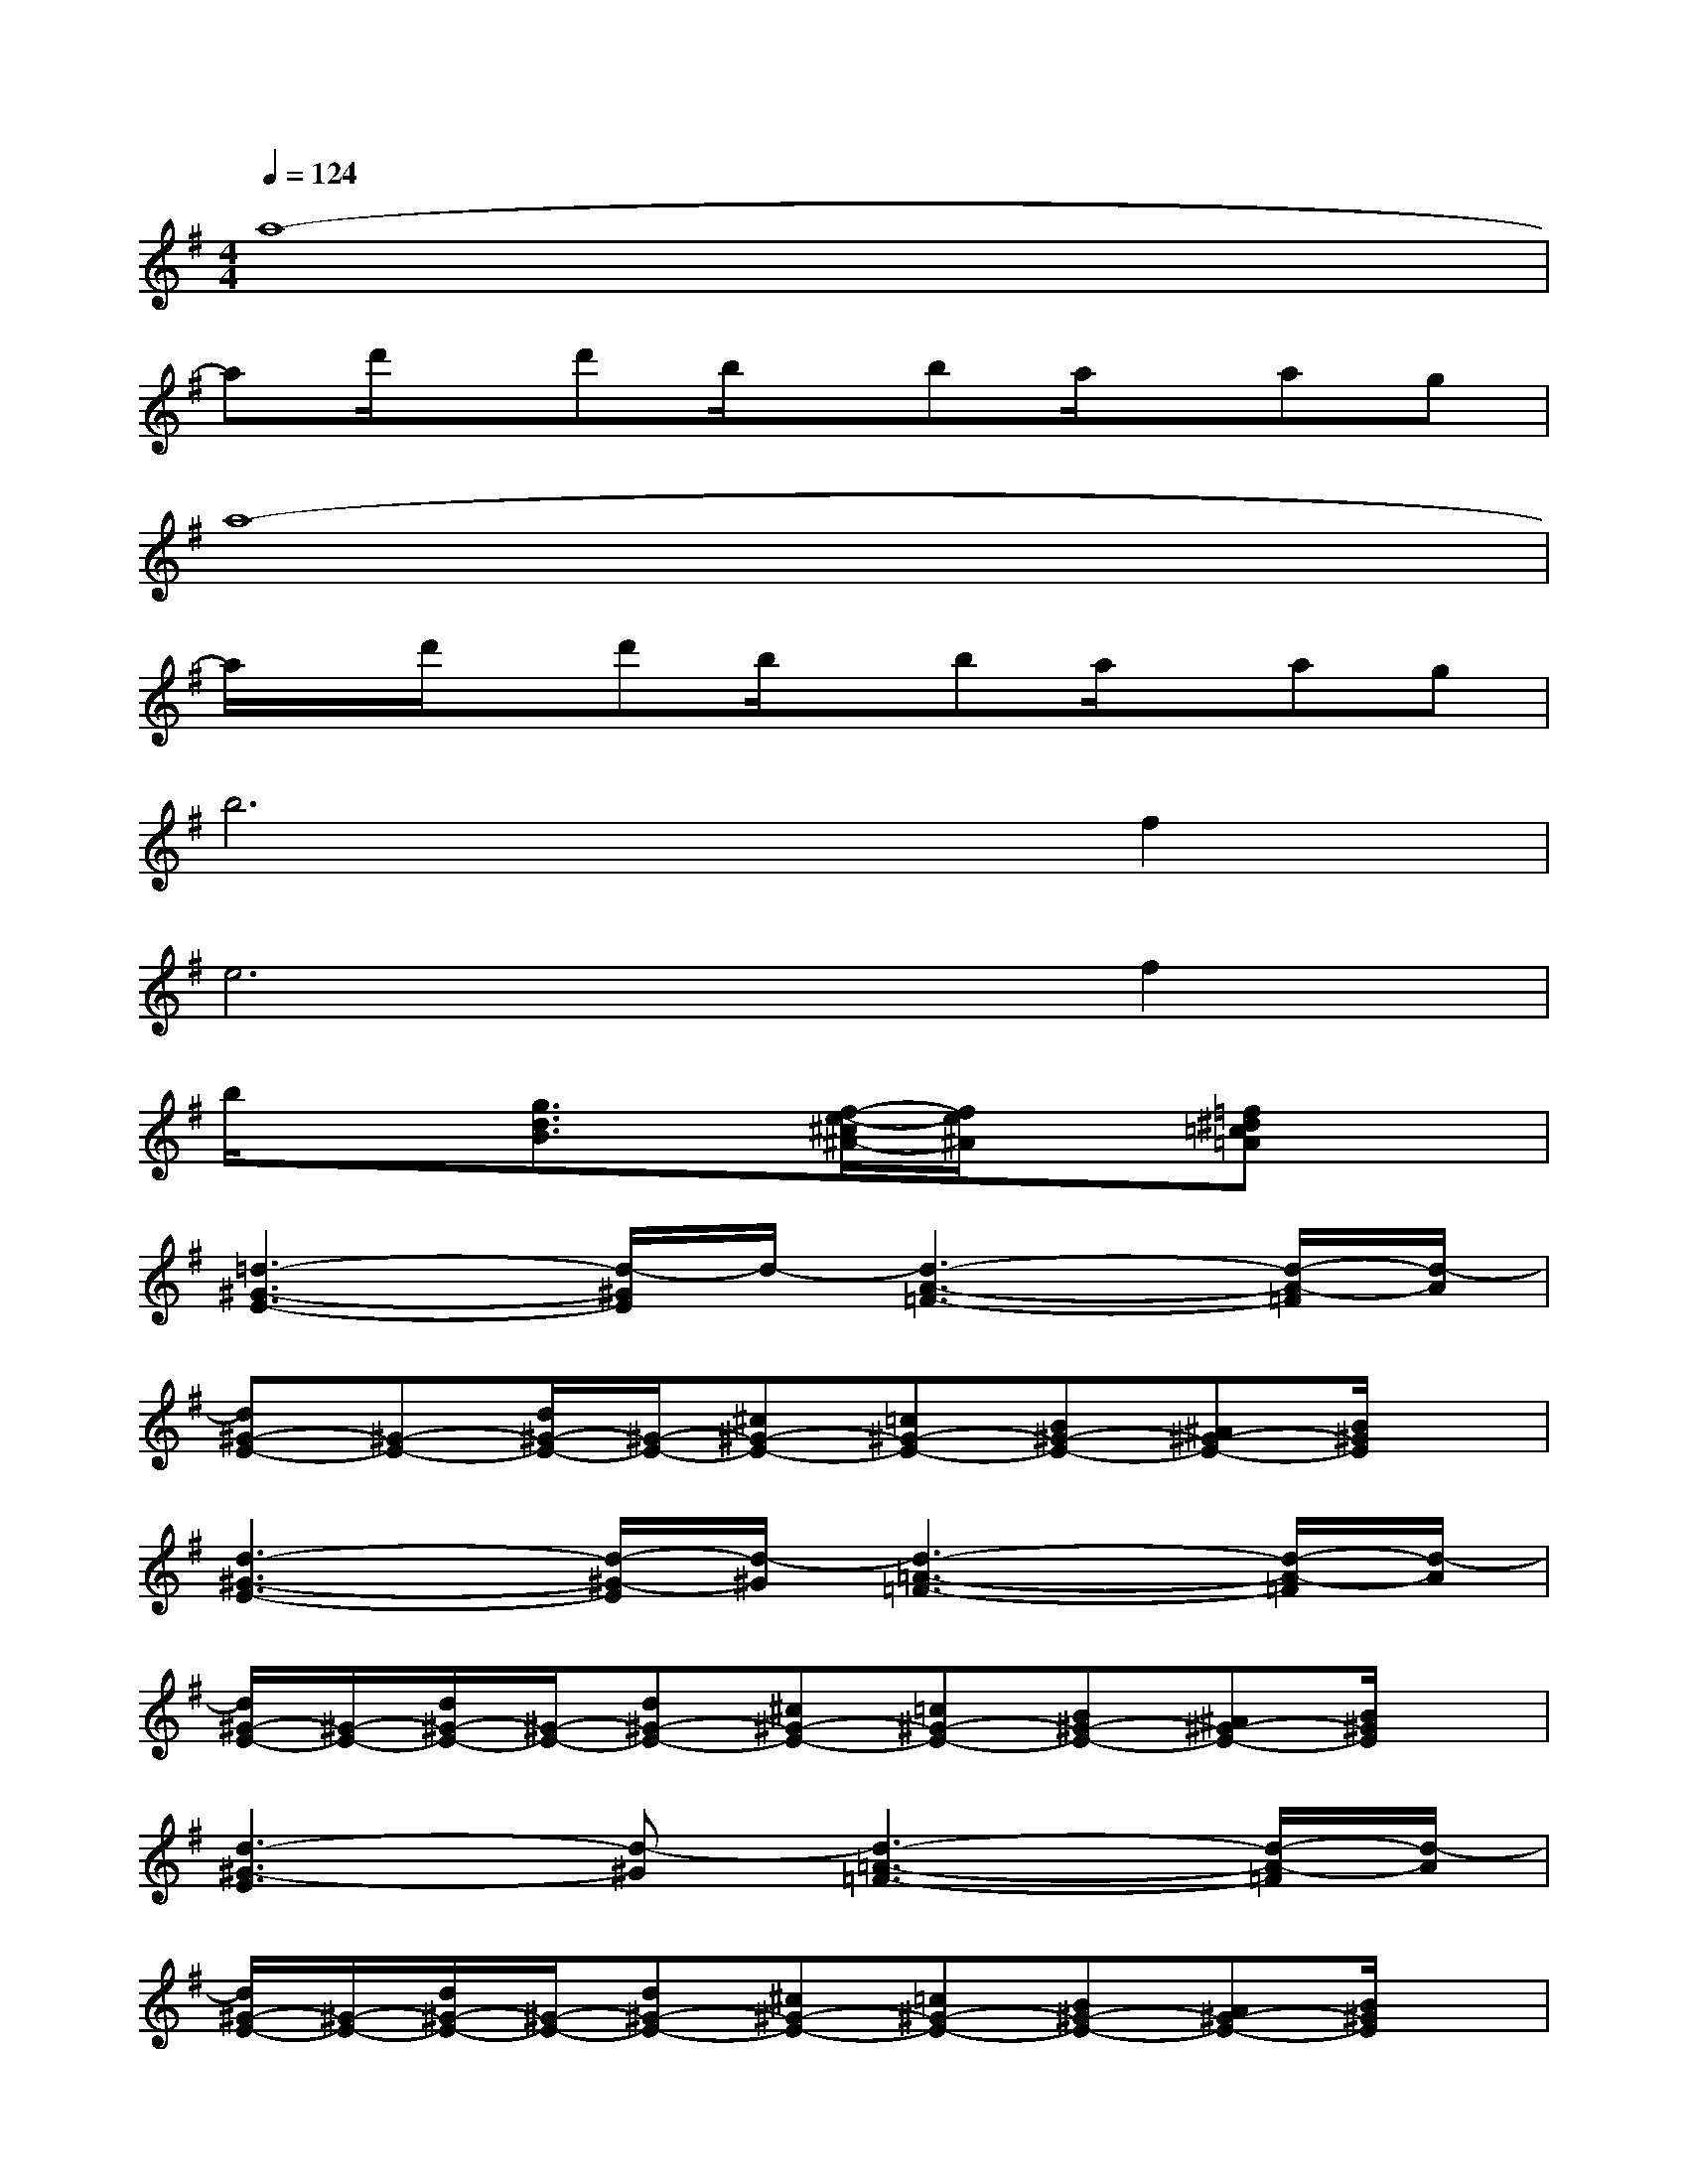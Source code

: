 X:1
T:
M:4/4
L:1/8
Q:1/4=124
K:G%1sharps
V:1
a8-|
ad'/2x/2d'b/2x/2ba/2x/2ag|
a8-|
a/2x/2d'/2x/2d'b/2x/2ba/2x/2ag|
b6f2|
e6f2|
b/2x3/2[g3/2d3/2B3/2]x/2[f/2-e/2-^c/2^A/2-][f/2e/2^A/2]x[=f^d=c=A]x|
[=d3-^G3-E3-][d/2-^G/2E/2]d/2-[d3-A3-=F3-][d/2-A/2-=F/2][d/2-A/2]|
[d^G-E-][^G-E-][d/2^G/2-E/2-][^G/2-E/2-][^c^G-E-][=c^G-E-][B^G-E-][^A^G-E-][B/2^G/2E/2]x/2|
[d3-^G3-E3-][d/2-^G/2-E/2][d/2-^G/2][d3-=A3-=F3-][d/2-A/2-=F/2][d/2-A/2]|
[d/2^G/2-E/2-][^G/2-E/2-][d/2^G/2-E/2-][^G/2-E/2-][d^G-E-][^c^G-E-][=c^G-E-][B^G-E-][^A^G-E-][B/2^G/2E/2]x/2|
[d3-^G3-E3][d-^G][d3-=A3-=F3-][d/2-A/2-=F/2][d/2-A/2]|
[d/2^G/2-E/2-][^G/2-E/2-][d/2^G/2-E/2-][^G/2-E/2-][d^G-E-][^c^G-E-][=c^G-E-][B^G-E-][A^G-E-][B/2^G/2E/2]x/2|
[c3-A3-E3-][c/2-A/2-E/2][c/2-A/2-][c3-A3-=F3-][c/2-A/2-=F/2][c/2-A/2-]|
[c3-A3-^F3][c-A-][c2-A2-=F2][c3/2A3/2E3/2]x/2|
[c8-=G8-^D8-]